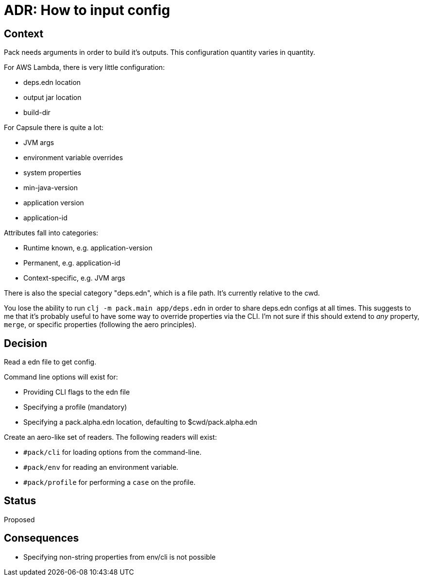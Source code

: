 = ADR: How to input config

== Context

Pack needs arguments in order to build it's outputs.
This configuration quantity varies in quantity.

For AWS Lambda, there is very little configuration:

* deps.edn location
* output jar location
* build-dir

For Capsule there is quite a lot:

* JVM args
* environment variable overrides
* system properties
* min-java-version
* application version
* application-id

Attributes fall into categories:

* Runtime known, e.g. application-version
* Permanent, e.g. application-id
* Context-specific, e.g. JVM args

There is also the special category "deps.edn", which is a file path.
It's currently relative to the cwd.

You lose the ability to run `clj -m pack.main app/deps.edn` in order to share deps.edn configs at all times.
This suggests to me that it's probably useful to have some way to override properties via the CLI.
I'm not sure if this should extend to _any_ property, `merge`, or specific properties (following the aero principles).

== Decision

Read a edn file to get config.

Command line options will exist for:

* Providing CLI flags to the edn file
* Specifying a profile (mandatory)
* Specifying a pack.alpha.edn location, defaulting to $cwd/pack.alpha.edn

Create an aero-like set of readers.
The following readers will exist:

* `#pack/cli` for loading options from the command-line.
* `#pack/env` for reading an environment variable.
* `#pack/profile` for performing a `case` on the profile.

== Status

Proposed

== Consequences

* Specifying non-string properties from env/cli is not possible
